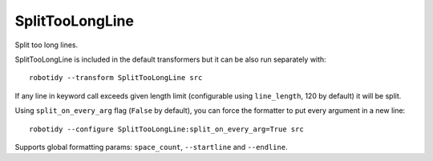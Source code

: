 .. _SplitTooLongLine:

SplitTooLongLine
================================

Split too long lines.

SplitTooLongLine is included in the default transformers but it can be also run separately with::

    robotidy --transform SplitTooLongLine src

If any line in keyword call exceeds given length limit (configurable using ``line_length``, 120 by default) it will be
split.

.. tabs::

    .. code-tab:: robotframework Before

        Keyword With Longer Name    ${arg1}    ${arg2}    ${arg3}  # let's assume that arg2 is at 120 char

    .. code-tab:: robotframework After

        Keyword With Longer Name    ${arg1}
        ...    ${arg2}    ${arg3}

Using ``split_on_every_arg`` flag (``False`` by default), you can force the formatter to put every argument in a new line::

    robotidy --configure SplitTooLongLine:split_on_every_arg=True src

.. tabs::

    .. code-tab:: robotframework Before

        Keyword With Longer Name    ${arg1}    ${arg2}    ${arg3}  # let's assume that arg2 is at 120 char

    .. code-tab:: robotframework After

        Keyword With Longer Name
        ...    ${arg1}
        ...    ${arg2}
        ...    ${arg3}

Supports global formatting params: ``space_count``, ``--startline`` and ``--endline``.